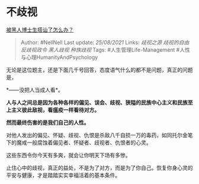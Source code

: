 * 不歧视
  :PROPERTIES:
  :CUSTOM_ID: 不歧视
  :END:

[[https://www.zhihu.com/question/431988576/answer/1624052888][被黑人博士生搭讪了怎么办？]]

#+BEGIN_QUOTE
  Author: #NellNell Last update: /25/08/2021/ Links: [[歧视之源]]
  [[歧视的自由]] [[反歧视政令]] [[黑人歧视]] [[种族歧视]] Tags:
  #人生管理Life-Management #人性与心理HumanityAndPsychology
#+END_QUOTE

无论是这位题主，还是下面几千号回答，态度语气什么的都不是问题，真正的问题是，

*------没把人当成人看*。

*人与人之间总是因为各种各样的偏见、误会、歧视、狭隘的民族中心主义和民族至上主义彼此敌视，看瘟疫一样看待对方。*

*然而最终伤害的是我们自己的人性。*

对他人发出的偏见、怀疑、歧视、仇恨是杀敌八千自损一万的毒药，如同托尔金笔下的魔戒一般腐蚀着偏见者、怀疑者、歧视者、仇恨者的心灵。

这些东西令你今天有多爽，就会让你明天下场有多惨。

止住心中的歧视，真正的益处，不是为了对方，而是为了你自己。恢复你身心灵的平安与健康，才是踏踏实实幸福活着的基本条件。
